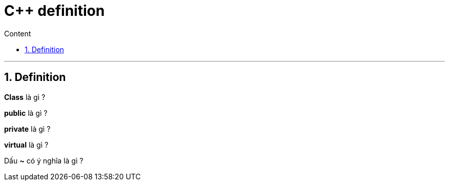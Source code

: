 = C++ definition
:sectnums: all
:sectnumlevels: 5
:toc: left
:toclevels: 9
:toc-title: Content

:description: Example AsciiDoc document
:keywords: AsciiDoc
:imagesdir: ./Images
---

== Definition
*Class* là gì ?

*public* là gì ?

*private* là gì ?

*virtual* là gì ?

Dấu *~* có ý nghĩa là gì ?
